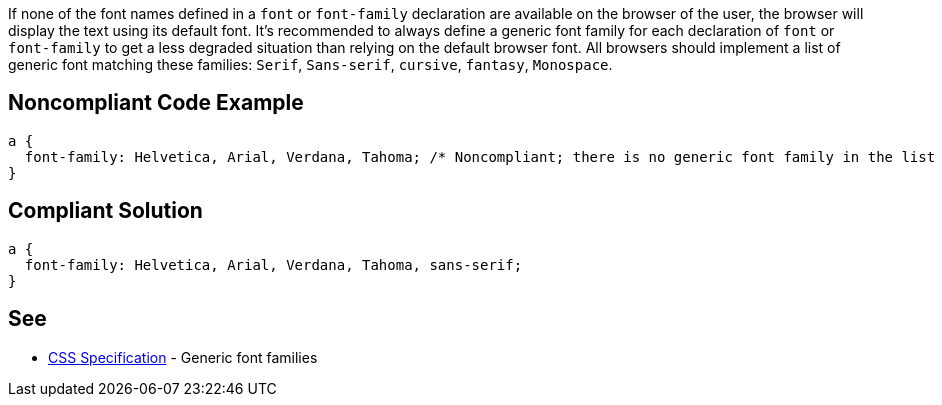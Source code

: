 If none of the font names defined in a ``++font++`` or ``++font-family++`` declaration are available on the browser of the user, the browser will display the text using its default font. It's recommended to always define a generic font family for each declaration of ``++font++`` or ``++font-family++`` to get a less degraded situation than relying on the default browser font. All browsers should implement a list of generic font matching these families: ``++Serif++``, ``++Sans-serif++``, ``++cursive++``, ``++fantasy++``, ``++Monospace++``.


== Noncompliant Code Example

----
a { 
  font-family: Helvetica, Arial, Verdana, Tahoma; /* Noncompliant; there is no generic font family in the list */
}
----


== Compliant Solution

----
a { 
  font-family: Helvetica, Arial, Verdana, Tahoma, sans-serif;
}
----


== See

* https://www.w3.org/TR/CSS2/fonts.html#generic-font-families[CSS Specification] - Generic font families

